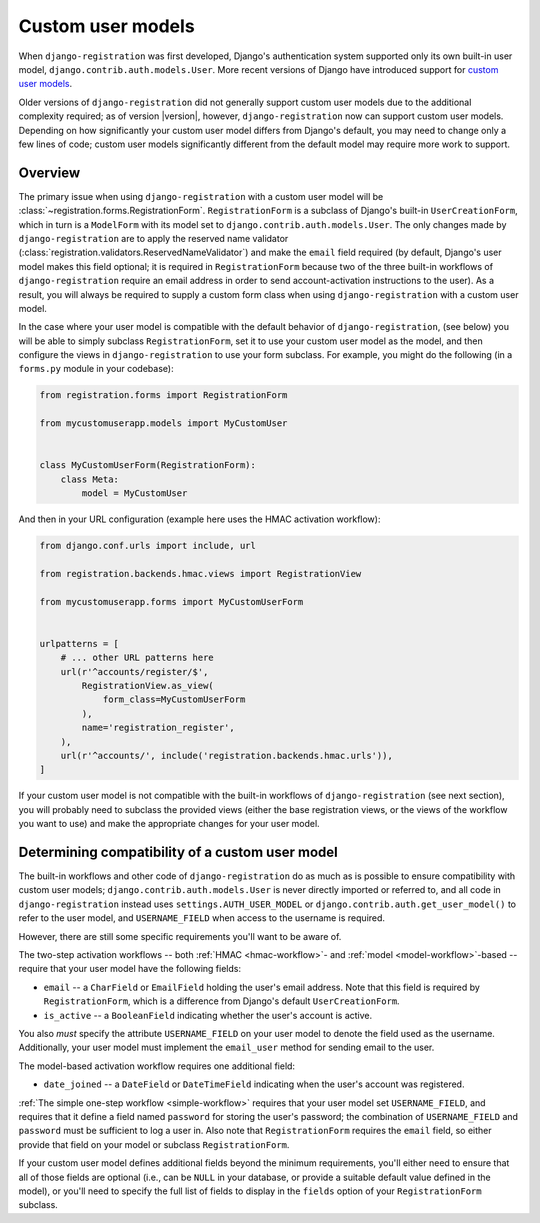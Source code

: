 .. _custom-user:

Custom user models
==================

When ``django-registration`` was first developed, Django's
authentication system supported only its own built-in user model,
``django.contrib.auth.models.User``. More recent versions of Django
have introduced support for `custom user models
<https://docs.djangoproject.com/en/stable/topics/auth/customizing/#substituting-a-custom-user-model>`_.

Older versions of ``django-registration`` did not generally support
custom user models due to the additional complexity required; as of
version |version|, however, ``django-registration`` now can support
custom user models. Depending on how significantly your custom user
model differs from Django's default, you may need to change only a few
lines of code; custom user models significantly different from the
default model may require more work to support.


Overview
--------

The primary issue when using ``django-registration`` with a custom
user model will be
:class:`~registration.forms.RegistrationForm`. ``RegistrationForm`` is
a subclass of Django's built-in ``UserCreationForm``, which in turn is
a ``ModelForm`` with its model set to
``django.contrib.auth.models.User``. The only changes made by
``django-registration`` are to apply the reserved name validator
(:class:`registration.validators.ReservedNameValidator`) and make the
``email`` field required (by default, Django's user model makes this
field optional; it is required in ``RegistrationForm`` because two of
the three built-in workflows of ``django-registration`` require an
email address in order to send account-activation instructions to the
user). As a result, you will always be required to supply a custom
form class when using ``django-registration`` with a custom user
model.

In the case where your user model is compatible with the default
behavior of ``django-registration``, (see below) you will be able to
simply subclass ``RegistrationForm``, set it to use your custom user
model as the model, and then configure the views in
``django-registration`` to use your form subclass. For example, you
might do the following (in a ``forms.py`` module in your codebase):

.. code-block:: python

    from registration.forms import RegistrationForm

    from mycustomuserapp.models import MyCustomUser

    
    class MyCustomUserForm(RegistrationForm):
        class Meta:
            model = MyCustomUser

And then in your URL configuration (example here uses the HMAC
activation workflow):

.. code-block:: python

    from django.conf.urls import include, url

    from registration.backends.hmac.views import RegistrationView
    
    from mycustomuserapp.forms import MyCustomUserForm


    urlpatterns = [
        # ... other URL patterns here
        url(r'^accounts/register/$',
            RegistrationView.as_view(
                form_class=MyCustomUserForm
            ),
            name='registration_register',
        ),
        url(r'^accounts/', include('registration.backends.hmac.urls')),
    ]
    
If your custom user model is not compatible with the built-in
workflows of ``django-registration`` (see next section), you will
probably need to subclass the provided views (either the base
registration views, or the views of the workflow you want to use) and
make the appropriate changes for your user model.


Determining compatibility of a custom user model
------------------------------------------------

The built-in workflows and other code of ``django-registration`` do as
much as is possible to ensure compatibility with custom user models;
``django.contrib.auth.models.User`` is never directly imported or
referred to, and all code in ``django-registration`` instead uses
``settings.AUTH_USER_MODEL`` or
``django.contrib.auth.get_user_model()`` to refer to the user model,
and ``USERNAME_FIELD`` when access to the username is required.

However, there are still some specific requirements you'll want to be
aware of.

The two-step activation workflows -- both :ref:`HMAC <hmac-workflow>`-
and :ref:`model <model-workflow>`-based -- require that your user
model have the following fields:

* ``email`` -- a ``CharField`` or ``EmailField`` holding the user's
  email address. Note that this field is required by
  ``RegistrationForm``, which is a difference from Django's default
  ``UserCreationForm``.

* ``is_active`` -- a ``BooleanField`` indicating whether the user's
  account is active.

You also *must* specify the attribute ``USERNAME_FIELD`` on your user
model to denote the field used as the username. Additionally, your
user model must implement the ``email_user`` method for sending email
to the user.

The model-based activation workflow requires one additional field:

* ``date_joined`` -- a ``DateField`` or ``DateTimeField`` indicating
  when the user's account was registered.

:ref:`The simple one-step workflow <simple-workflow>` requires that
your user model set ``USERNAME_FIELD``, and requires that it define a
field named ``password`` for storing the user's password; the
combination of ``USERNAME_FIELD`` and ``password`` must be sufficient
to log a user in. Also note that ``RegistrationForm`` requires the
``email`` field, so either provide that field on your model or
subclass ``RegistrationForm``.

If your custom user model defines additional fields beyond the minimum
requirements, you'll either need to ensure that all of those fields
are optional (i.e., can be ``NULL`` in your database, or provide a
suitable default value defined in the model), or you'll need to
specify the full list of fields to display in the ``fields`` option of
your ``RegistrationForm`` subclass.
